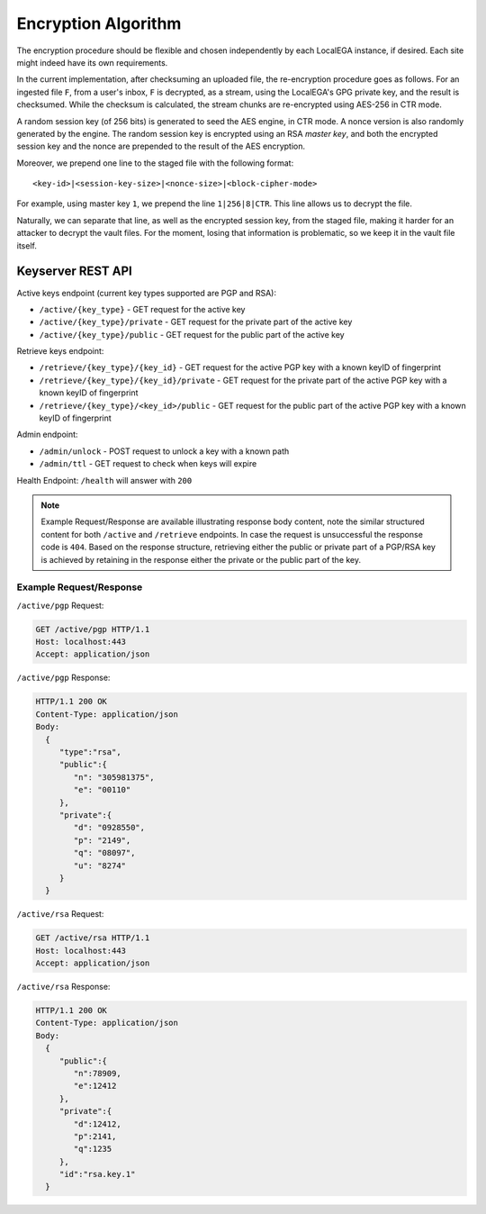 Encryption Algorithm
====================

The encryption procedure should be flexible and chosen independently
by each LocalEGA instance, if desired. Each site might indeed have its
own requirements.

In the current implementation, after checksuming an uploaded file, the
re-encryption procedure goes as follows. For an ingested file ``F``,
from a user's inbox, ``F`` is decrypted, as a stream, using the
LocalEGA's GPG private key, and the result is checksumed. While the
checksum is calculated, the stream chunks are re-encrypted using
AES-256 in CTR mode.

A random session key (of 256 bits) is generated to seed the AES
engine, in CTR mode. A nonce version is also randomly generated by the
engine. The random session key is encrypted using an RSA *master key*,
and both the encrypted session key and the nonce are prepended to the
result of the AES encryption.

Moreover, we prepend one line to the staged file with the following format::

  <key-id>|<session-key-size>|<nonce-size>|<block-cipher-mode>

For example, using master key ``1``, we prepend the line ``1|256|8|CTR``.
This line allows us to decrypt the file.

.. image:: /static/encryption.png
   :target: ../_static/encryption.png
   :alt: Encryption

Naturally, we can separate that line, as well as the encrypted session
key, from the staged file, making it harder for an attacker to decrypt
the vault files. For the moment, losing that information is
problematic, so we keep it in the vault file itself.

Keyserver REST API
^^^^^^^^^^^^^^^^^^


Active keys endpoint (current key types supported are PGP and RSA):

* ``/active/{key_type}`` - GET request for the active key
* ``/active/{key_type}/private`` - GET request for the private part of the active key
* ``/active/{key_type}/public`` - GET request for the public part of the active key

Retrieve keys endpoint:

* ``/retrieve/{key_type}/{key_id}`` - GET request for the active PGP key with a known keyID of fingerprint
* ``/retrieve/{key_type}/{key_id}/private`` - GET request for the private part of the active PGP key with a known keyID of fingerprint
* ``/retrieve/{key_type}/<key_id>/public`` - GET request for the public part of the active PGP key with a known keyID of fingerprint

Admin endpoint:

* ``/admin/unlock`` - POST request to unlock a key with a known path
* ``/admin/ttl`` - GET request to check when keys will expire

Health Endpoint: ``/health`` will answer with ``200``

.. note:: Example Request/Response are available illustrating response body content, note the similar structured content for both ``/active`` and ``/retrieve`` endpoints. In case the request is unsuccessful the response code is ``404``.
    Based on the response structure, retrieving either the public or private part of a PGP/RSA key is achieved by retaining in the response either the private or the public part of the key.

Example Request/Response
------------------------

``/active/pgp`` Request:

.. sourcecode:: http

  GET /active/pgp HTTP/1.1
  Host: localhost:443
  Accept: application/json

``/active/pgp`` Response:

.. sourcecode:: http

  HTTP/1.1 200 OK
  Content-Type: application/json
  Body:
    {
       "type":"rsa",
       "public":{
          "n": "305981375",
          "e": "00110"
       },
       "private":{
          "d": "0928550",
          "p": "2149",
          "q": "08097",
          "u": "8274"
       }
    }

``/active/rsa`` Request:

.. sourcecode:: http

  GET /active/rsa HTTP/1.1
  Host: localhost:443
  Accept: application/json

``/active/rsa`` Response:

.. sourcecode:: http

  HTTP/1.1 200 OK
  Content-Type: application/json
  Body:
    {
       "public":{
          "n":78909,
          "e":12412
       },
       "private":{
          "d":12412,
          "p":2141,
          "q":1235
       },
       "id":"rsa.key.1"
    }
